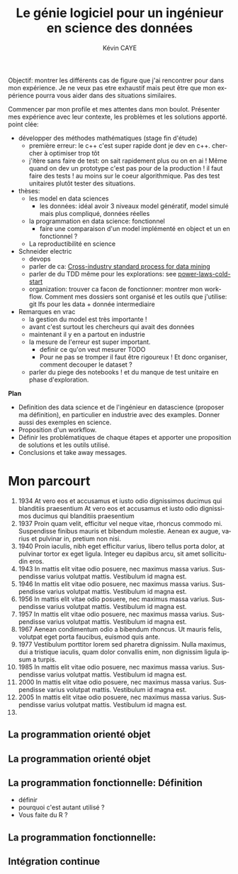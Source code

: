 # -*- coding: utf-8 -*-
# -*- mode: org -*-

#+TITLE: Le génie logiciel pour un ingénieur en science des données
#+AUTHOR: Kévin CAYE
#+LANGUAGE: fr

# reveal options: see https://github.com/yjwen/org-reveal
#+REVEAL_ROOT: http://cdn.jsdelivr.net/reveal.js/3.0.0/
#+REVEAL_TRANS: none
#+OPTIONS: reveal_center:nil
#+OPTIONS: reveal_width:1200 reveal_height:800
#+REVEAL_THEME: white
#+REVEAL_HLEVEL: 0 ## all header on same lvl
#+REVEAL_SPEED: fast
#+REVEAL_EXTRA_CSS: ./extra.css
#+REVEAL_EXTRA_JS: 

Objectif: montrer les différents cas de figure que j'ai rencontrer pour dans mon
expérience. Je ne veux pas etre exhaustif mais peut être que mon expérience
pourra vous aider dans des situations similaires.

Commencer par mon profile et mes attentes dans mon boulot. Présenter mes
expérience avec leur contexte, les problèmes et les solutions apporté. point
clée:
- développer des méthodes mathématiques (stage fin d'étude)
  - première erreur: le c++ c'est super rapide dont je dev en c++. chercher à
    optimiser trop tôt
  - j'itère sans faire de test: on sait rapidement plus ou on en ai ! Même quand
    on dev un prototype c'est pas pour de la production ! il faut faire des
    tests ! au moins sur le coeur algorithmique. Pas des test unitaires plutôt
    tester des situations.
- thèses: 
  - les model en data sciences
    - les données: idéal avoir 3 niveaux model génératif, model simulé mais plus
      compliqué, données réelles
  - la programmation en data science: fonctionnel
    - faire une comparaison d'un model implémenté en object et un en fonctionnel ?
  - La reproductibilité en science
- Schneider electric
  - devops
  - parler de ca: [[https://en.wikipedia.org/wiki/Cross-industry_standard_process_for_data_mining][Cross-industry standard process for data mining]]
  - parler de du TDD même pour les explorations: see [[https://github.com/drivendataorg/power-laws-cold-start/tree/80d612b3ab881647f5a8b6a13960e81985630dc0/1st%2520Place/team-member-a-execute-first#start-of-the-challenge][power-laws-cold-start]]
  - organization: trouver ca facon de fonctionner: montrer mon workflow. Comment
    mes dossiers sont organisé et les outils que j'utilise: git lfs pour les
    data + donnée intermediaire
- Remarques en vrac
  - la gestion du model est très importante ! 
  - avant c'est surtout les chercheurs qui avait des données
  - maintenant il y en a partout en industrie
  - la mesure de l'erreur est super important.
    - definir ce qu'on veut mesurer TODO
    - Pour ne pas se tromper il faut être rigoureux ! Et donc organiser, comment
      decouper le dataset ?
  - parler du piege des notebooks ! et du manque de test unitaire en phase
    d'exploration. 
*Plan*
- Definition des data science et de l'ingénieur en datascience (proposer ma
  définition), en particulier en industrie avec des examples. Donner aussi des
  exemples en science.
- Proposition d'un workflow.
- Définir les problématiques de chaque étapes et apporter une proposition de
  solutions et les outils utilisé.
- Conclusions et take away messages.
* TODO TODO                                                        :noexport:
Faire un peut en mode time line
- définir science des données
- sorti de l'ensimag: git et c++
- thèse: programmation fonctionnel
- prestation: mise en production par des web service
- present the service oriented Architechture: [[https://en.wikipedia.org/wiki/Service-oriented_architecture][wikipedia
]]  - Pourquoi on fait ca dans l'équipe AAI (présenter l'équipe AAI)
Expliquer à chaque fois les notions: c'est quoi et à quoi ca sert

* Mon parcourt
:LOGBOOK:
- Note taken on [2018-11-13 Tue 16:56] \\
  where to code come https://freefrontend.com/css-timelines/#horizontal-timelines
- Note taken on [2018-11-13 Tue 16:56] \\
  make an html iframe
:END:
#+BEGIN_EXPORT html
<section class="timeline">
  <ol>
    <li>
      <div>
        <time>1934</time> At vero eos et accusamus et iusto odio dignissimos ducimus qui blanditiis praesentium At vero eos et accusamus et iusto odio dignissimos ducimus qui blanditiis praesentium
      </div>
    </li>
    <li>
      <div>
        <time>1937</time> Proin quam velit, efficitur vel neque vitae, rhoncus commodo mi. Suspendisse finibus mauris et bibendum molestie. Aenean ex augue, varius et pulvinar in, pretium non nisi.
      </div>
    </li>
    <li>
      <div>
        <time>1940</time> Proin iaculis, nibh eget efficitur varius, libero tellus porta dolor, at pulvinar tortor ex eget ligula. Integer eu dapibus arcu, sit amet sollicitudin eros.
      </div>
    </li>
    <li>
      <div>
        <time>1943</time> In mattis elit vitae odio posuere, nec maximus massa varius. Suspendisse varius volutpat mattis. Vestibulum id magna est.
      </div>
    </li>
    <li>
      <div>
        <time>1946</time> In mattis elit vitae odio posuere, nec maximus massa varius. Suspendisse varius volutpat mattis. Vestibulum id magna est.
      </div>
    </li>
    <li>
      <div>
        <time>1956</time> In mattis elit vitae odio posuere, nec maximus massa varius. Suspendisse varius volutpat mattis. Vestibulum id magna est.
      </div>
    </li>
    <li>
      <div>
        <time>1957</time> In mattis elit vitae odio posuere, nec maximus massa varius. Suspendisse varius volutpat mattis. Vestibulum id magna est.
      </div>
    </li>
    <li>
      <div>
        <time>1967</time> Aenean condimentum odio a bibendum rhoncus. Ut mauris felis, volutpat eget porta faucibus, euismod quis ante.
      </div>
    </li>
    <li>
      <div>
        <time>1977</time> Vestibulum porttitor lorem sed pharetra dignissim. Nulla maximus, dui a tristique iaculis, quam dolor convallis enim, non dignissim ligula ipsum a turpis.
      </div>
    </li>
    <li>
      <div>
        <time>1985</time> In mattis elit vitae odio posuere, nec maximus massa varius. Suspendisse varius volutpat mattis. Vestibulum id magna est.
      </div>
    </li>
    <li>
      <div>
        <time>2000</time> In mattis elit vitae odio posuere, nec maximus massa varius. Suspendisse varius volutpat mattis. Vestibulum id magna est.
      </div>
    </li>
    <li>
      <div>
        <time>2005</time> In mattis elit vitae odio posuere, nec maximus massa varius. Suspendisse varius volutpat mattis. Vestibulum id magna est.
      </div>
    </li>
    <li></li>
  </ol>
#+END_EXPORT
* La programmation orienté objet
* La programmation orienté objet
* La programmation fonctionnelle: Définition
:LOGBOOK:
- Note taken on [2018-10-26 Fri 15:58] \\
  read that https://stackoverflow.com/questions/4852251/is-there-a-software-engineering-methodology-for-functional-programming
:END:
- définir
- pourquoi c'est autant utilisé ?
- Vous faite du R ?
* La programmation fonctionnelle: 
* Intégration continue
